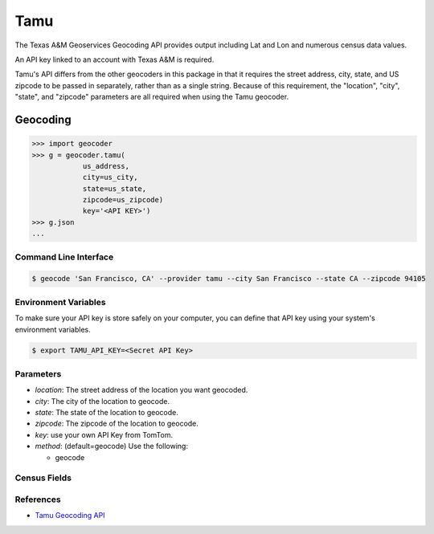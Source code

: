 Tamu
======
The Texas A&M Geoservices Geocoding API provides output including Lat and Lon
and numerous census data values.

An API key linked to an account with Texas A&M is required.

Tamu's API differs from the other geocoders in this package in that it
requires the street address, city, state, and US zipcode to be passed in
separately, rather than as a single string.  Because of this requirement,
the "location", "city", "state", and "zipcode" parameters are all required
when using the Tamu geocoder.
 
Geocoding
~~~~~~~~~

.. code-block:: python

    >>> import geocoder
    >>> g = geocoder.tamu(
                us_address,
                city=us_city,
                state=us_state,
                zipcode=us_zipcode)
                key='<API KEY>')
    >>> g.json
    ...

Command Line Interface
----------------------

.. code-block:: bash

    $ geocode 'San Francisco, CA' --provider tamu --city San Francisco --state CA --zipcode 94105 

Environment Variables
----------------------

To make sure your API key is store safely on your computer, you can define that API key using your system's environment variables.

.. code-block:: bash

    $ export TAMU_API_KEY=<Secret API Key>

Parameters
----------

- `location`: The street address of the location you want geocoded.
- `city`: The city of the location to geocode.
- `state`: The state of the location to geocode.
- `zipcode`: The zipcode of the location to geocode.
- `key`: use your own API Key from TomTom.
- `method`: (default=geocode) Use the following:

  - geocode

Census Fields
-------------

References
----------
- `Tamu Geocoding API <http://geoservices.tamu.edu/Services/Geocode/WebService/>`_

